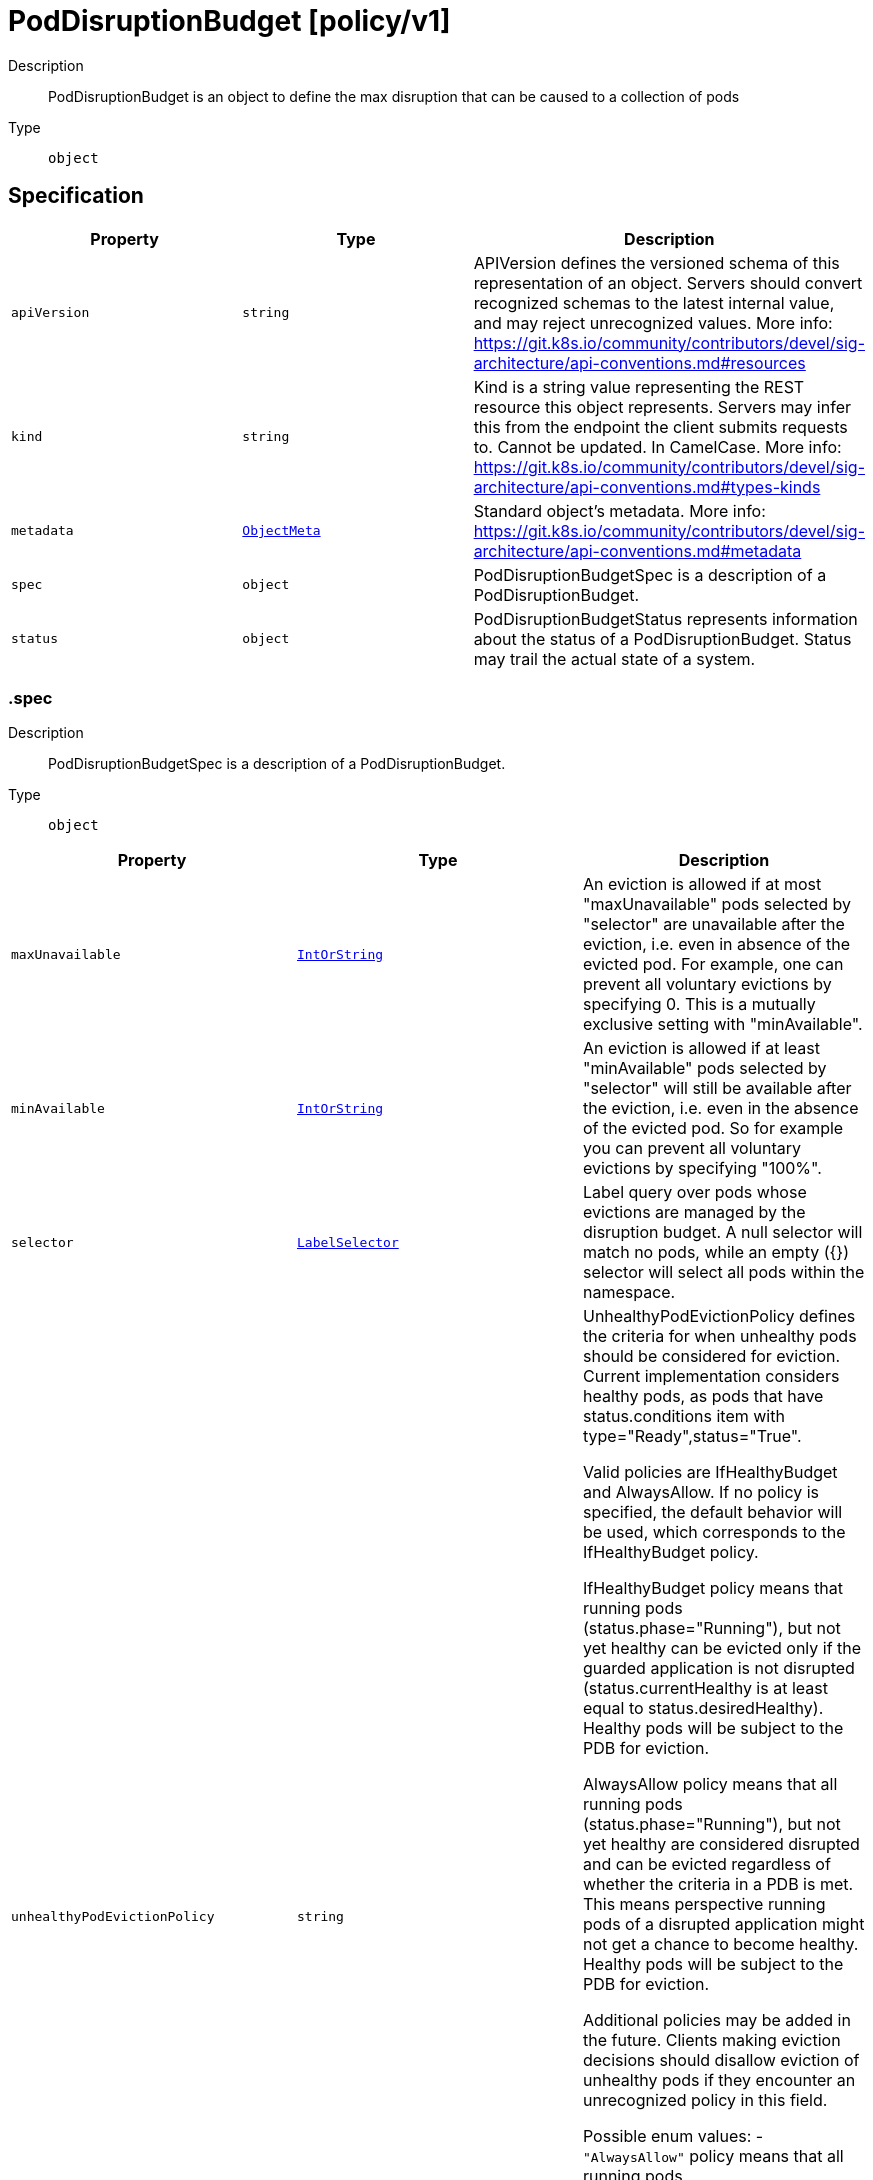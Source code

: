 // Automatically generated by 'openshift-apidocs-gen'. Do not edit.
:_mod-docs-content-type: ASSEMBLY
[id="poddisruptionbudget-policy-v1"]
= PodDisruptionBudget [policy/v1]

:toc: macro
:toc-title:

toc::[]


Description::
+
--
PodDisruptionBudget is an object to define the max disruption that can be caused to a collection of pods
--

Type::
  `object`



== Specification

[cols="1,1,1",options="header"]
|===
| Property | Type | Description

| `apiVersion`
| `string`
| APIVersion defines the versioned schema of this representation of an object. Servers should convert recognized schemas to the latest internal value, and may reject unrecognized values. More info: https://git.k8s.io/community/contributors/devel/sig-architecture/api-conventions.md#resources

| `kind`
| `string`
| Kind is a string value representing the REST resource this object represents. Servers may infer this from the endpoint the client submits requests to. Cannot be updated. In CamelCase. More info: https://git.k8s.io/community/contributors/devel/sig-architecture/api-conventions.md#types-kinds

| `metadata`
| xref:../objects/index.adoc#io-k8s-apimachinery-pkg-apis-meta-v1-ObjectMeta[`ObjectMeta`]
| Standard object's metadata. More info: https://git.k8s.io/community/contributors/devel/sig-architecture/api-conventions.md#metadata

| `spec`
| `object`
| PodDisruptionBudgetSpec is a description of a PodDisruptionBudget.

| `status`
| `object`
| PodDisruptionBudgetStatus represents information about the status of a PodDisruptionBudget. Status may trail the actual state of a system.

|===
=== .spec
Description::
+
--
PodDisruptionBudgetSpec is a description of a PodDisruptionBudget.
--

Type::
  `object`




[cols="1,1,1",options="header"]
|===
| Property | Type | Description

| `maxUnavailable`
| xref:../objects/index.adoc#io-k8s-apimachinery-pkg-util-intstr-IntOrString[`IntOrString`]
| An eviction is allowed if at most "maxUnavailable" pods selected by "selector" are unavailable after the eviction, i.e. even in absence of the evicted pod. For example, one can prevent all voluntary evictions by specifying 0. This is a mutually exclusive setting with "minAvailable".

| `minAvailable`
| xref:../objects/index.adoc#io-k8s-apimachinery-pkg-util-intstr-IntOrString[`IntOrString`]
| An eviction is allowed if at least "minAvailable" pods selected by "selector" will still be available after the eviction, i.e. even in the absence of the evicted pod.  So for example you can prevent all voluntary evictions by specifying "100%".

| `selector`
| xref:../objects/index.adoc#io-k8s-apimachinery-pkg-apis-meta-v1-LabelSelector[`LabelSelector`]
| Label query over pods whose evictions are managed by the disruption budget. A null selector will match no pods, while an empty ({}) selector will select all pods within the namespace.

| `unhealthyPodEvictionPolicy`
| `string`
| UnhealthyPodEvictionPolicy defines the criteria for when unhealthy pods should be considered for eviction. Current implementation considers healthy pods, as pods that have status.conditions item with type="Ready",status="True".

Valid policies are IfHealthyBudget and AlwaysAllow. If no policy is specified, the default behavior will be used, which corresponds to the IfHealthyBudget policy.

IfHealthyBudget policy means that running pods (status.phase="Running"), but not yet healthy can be evicted only if the guarded application is not disrupted (status.currentHealthy is at least equal to status.desiredHealthy). Healthy pods will be subject to the PDB for eviction.

AlwaysAllow policy means that all running pods (status.phase="Running"), but not yet healthy are considered disrupted and can be evicted regardless of whether the criteria in a PDB is met. This means perspective running pods of a disrupted application might not get a chance to become healthy. Healthy pods will be subject to the PDB for eviction.

Additional policies may be added in the future. Clients making eviction decisions should disallow eviction of unhealthy pods if they encounter an unrecognized policy in this field.

Possible enum values:
 - `"AlwaysAllow"` policy means that all running pods (status.phase="Running"), but not yet healthy are considered disrupted and can be evicted regardless of whether the criteria in a PDB is met. This means perspective running pods of a disrupted application might not get a chance to become healthy. Healthy pods will be subject to the PDB for eviction.
 - `"IfHealthyBudget"` policy means that running pods (status.phase="Running"), but not yet healthy can be evicted only if the guarded application is not disrupted (status.currentHealthy is at least equal to status.desiredHealthy). Healthy pods will be subject to the PDB for eviction.

|===
=== .status
Description::
+
--
PodDisruptionBudgetStatus represents information about the status of a PodDisruptionBudget. Status may trail the actual state of a system.
--

Type::
  `object`

Required::
  - `disruptionsAllowed`
  - `currentHealthy`
  - `desiredHealthy`
  - `expectedPods`



[cols="1,1,1",options="header"]
|===
| Property | Type | Description

| `conditions`
| xref:../objects/index.adoc#io-k8s-apimachinery-pkg-apis-meta-v1-Condition[`array (Condition)`]
| Conditions contain conditions for PDB. The disruption controller sets the DisruptionAllowed condition. The following are known values for the reason field (additional reasons could be added in the future): - SyncFailed: The controller encountered an error and wasn't able to compute
              the number of allowed disruptions. Therefore no disruptions are
              allowed and the status of the condition will be False.
- InsufficientPods: The number of pods are either at or below the number
                    required by the PodDisruptionBudget. No disruptions are
                    allowed and the status of the condition will be False.
- SufficientPods: There are more pods than required by the PodDisruptionBudget.
                  The condition will be True, and the number of allowed
                  disruptions are provided by the disruptionsAllowed property.

| `currentHealthy`
| `integer`
| current number of healthy pods

| `desiredHealthy`
| `integer`
| minimum desired number of healthy pods

| `disruptedPods`
| xref:../objects/index.adoc#io-k8s-apimachinery-pkg-apis-meta-v1-Time[`object (Time)`]
| DisruptedPods contains information about pods whose eviction was processed by the API server eviction subresource handler but has not yet been observed by the PodDisruptionBudget controller. A pod will be in this map from the time when the API server processed the eviction request to the time when the pod is seen by PDB controller as having been marked for deletion (or after a timeout). The key in the map is the name of the pod and the value is the time when the API server processed the eviction request. If the deletion didn't occur and a pod is still there it will be removed from the list automatically by PodDisruptionBudget controller after some time. If everything goes smooth this map should be empty for the most of the time. Large number of entries in the map may indicate problems with pod deletions.

| `disruptionsAllowed`
| `integer`
| Number of pod disruptions that are currently allowed.

| `expectedPods`
| `integer`
| total number of pods counted by this disruption budget

| `observedGeneration`
| `integer`
| Most recent generation observed when updating this PDB status. DisruptionsAllowed and other status information is valid only if observedGeneration equals to PDB's object generation.

|===

== API endpoints

The following API endpoints are available:

* `/apis/policy/v1/poddisruptionbudgets`
- `GET`: list or watch objects of kind PodDisruptionBudget
* `/apis/policy/v1/watch/poddisruptionbudgets`
- `GET`: watch individual changes to a list of PodDisruptionBudget. deprecated: use the &#x27;watch&#x27; parameter with a list operation instead.
* `/apis/policy/v1/namespaces/{namespace}/poddisruptionbudgets`
- `DELETE`: delete collection of PodDisruptionBudget
- `GET`: list or watch objects of kind PodDisruptionBudget
- `POST`: create a PodDisruptionBudget
* `/apis/policy/v1/watch/namespaces/{namespace}/poddisruptionbudgets`
- `GET`: watch individual changes to a list of PodDisruptionBudget. deprecated: use the &#x27;watch&#x27; parameter with a list operation instead.
* `/apis/policy/v1/namespaces/{namespace}/poddisruptionbudgets/{name}`
- `DELETE`: delete a PodDisruptionBudget
- `GET`: read the specified PodDisruptionBudget
- `PATCH`: partially update the specified PodDisruptionBudget
- `PUT`: replace the specified PodDisruptionBudget
* `/apis/policy/v1/watch/namespaces/{namespace}/poddisruptionbudgets/{name}`
- `GET`: watch changes to an object of kind PodDisruptionBudget. deprecated: use the &#x27;watch&#x27; parameter with a list operation instead, filtered to a single item with the &#x27;fieldSelector&#x27; parameter.
* `/apis/policy/v1/namespaces/{namespace}/poddisruptionbudgets/{name}/status`
- `GET`: read status of the specified PodDisruptionBudget
- `PATCH`: partially update status of the specified PodDisruptionBudget
- `PUT`: replace status of the specified PodDisruptionBudget


=== /apis/policy/v1/poddisruptionbudgets



HTTP method::
  `GET`

Description::
  list or watch objects of kind PodDisruptionBudget


.HTTP responses
[cols="1,1",options="header"]
|===
| HTTP code | Reponse body
| 200 - OK
| xref:../objects/index.adoc#io-k8s-api-policy-v1-PodDisruptionBudgetList[`PodDisruptionBudgetList`] schema
| 401 - Unauthorized
| Empty
|===


=== /apis/policy/v1/watch/poddisruptionbudgets



HTTP method::
  `GET`

Description::
  watch individual changes to a list of PodDisruptionBudget. deprecated: use the &#x27;watch&#x27; parameter with a list operation instead.


.HTTP responses
[cols="1,1",options="header"]
|===
| HTTP code | Reponse body
| 200 - OK
| xref:../objects/index.adoc#io-k8s-apimachinery-pkg-apis-meta-v1-WatchEvent[`WatchEvent`] schema
| 401 - Unauthorized
| Empty
|===


=== /apis/policy/v1/namespaces/{namespace}/poddisruptionbudgets



HTTP method::
  `DELETE`

Description::
  delete collection of PodDisruptionBudget


.Query parameters
[cols="1,1,2",options="header"]
|===
| Parameter | Type | Description
| `dryRun`
| `string`
| When present, indicates that modifications should not be persisted. An invalid or unrecognized dryRun directive will result in an error response and no further processing of the request. Valid values are: - All: all dry run stages will be processed
|===


.HTTP responses
[cols="1,1",options="header"]
|===
| HTTP code | Reponse body
| 200 - OK
| xref:../objects/index.adoc#io-k8s-apimachinery-pkg-apis-meta-v1-Status[`Status`] schema
| 401 - Unauthorized
| Empty
|===

HTTP method::
  `GET`

Description::
  list or watch objects of kind PodDisruptionBudget




.HTTP responses
[cols="1,1",options="header"]
|===
| HTTP code | Reponse body
| 200 - OK
| xref:../objects/index.adoc#io-k8s-api-policy-v1-PodDisruptionBudgetList[`PodDisruptionBudgetList`] schema
| 401 - Unauthorized
| Empty
|===

HTTP method::
  `POST`

Description::
  create a PodDisruptionBudget


.Query parameters
[cols="1,1,2",options="header"]
|===
| Parameter | Type | Description
| `dryRun`
| `string`
| When present, indicates that modifications should not be persisted. An invalid or unrecognized dryRun directive will result in an error response and no further processing of the request. Valid values are: - All: all dry run stages will be processed
| `fieldValidation`
| `string`
| fieldValidation instructs the server on how to handle objects in the request (POST/PUT/PATCH) containing unknown or duplicate fields. Valid values are: - Ignore: This will ignore any unknown fields that are silently dropped from the object, and will ignore all but the last duplicate field that the decoder encounters. This is the default behavior prior to v1.23. - Warn: This will send a warning via the standard warning response header for each unknown field that is dropped from the object, and for each duplicate field that is encountered. The request will still succeed if there are no other errors, and will only persist the last of any duplicate fields. This is the default in v1.23+ - Strict: This will fail the request with a BadRequest error if any unknown fields would be dropped from the object, or if any duplicate fields are present. The error returned from the server will contain all unknown and duplicate fields encountered.
|===

.Body parameters
[cols="1,1,2",options="header"]
|===
| Parameter | Type | Description
| `body`
| xref:../policy_apis/poddisruptionbudget-policy-v1.adoc#poddisruptionbudget-policy-v1[`PodDisruptionBudget`] schema
| 
|===

.HTTP responses
[cols="1,1",options="header"]
|===
| HTTP code | Reponse body
| 200 - OK
| xref:../policy_apis/poddisruptionbudget-policy-v1.adoc#poddisruptionbudget-policy-v1[`PodDisruptionBudget`] schema
| 201 - Created
| xref:../policy_apis/poddisruptionbudget-policy-v1.adoc#poddisruptionbudget-policy-v1[`PodDisruptionBudget`] schema
| 202 - Accepted
| xref:../policy_apis/poddisruptionbudget-policy-v1.adoc#poddisruptionbudget-policy-v1[`PodDisruptionBudget`] schema
| 401 - Unauthorized
| Empty
|===


=== /apis/policy/v1/watch/namespaces/{namespace}/poddisruptionbudgets



HTTP method::
  `GET`

Description::
  watch individual changes to a list of PodDisruptionBudget. deprecated: use the &#x27;watch&#x27; parameter with a list operation instead.


.HTTP responses
[cols="1,1",options="header"]
|===
| HTTP code | Reponse body
| 200 - OK
| xref:../objects/index.adoc#io-k8s-apimachinery-pkg-apis-meta-v1-WatchEvent[`WatchEvent`] schema
| 401 - Unauthorized
| Empty
|===


=== /apis/policy/v1/namespaces/{namespace}/poddisruptionbudgets/{name}

.Global path parameters
[cols="1,1,2",options="header"]
|===
| Parameter | Type | Description
| `name`
| `string`
| name of the PodDisruptionBudget
|===


HTTP method::
  `DELETE`

Description::
  delete a PodDisruptionBudget


.Query parameters
[cols="1,1,2",options="header"]
|===
| Parameter | Type | Description
| `dryRun`
| `string`
| When present, indicates that modifications should not be persisted. An invalid or unrecognized dryRun directive will result in an error response and no further processing of the request. Valid values are: - All: all dry run stages will be processed
|===


.HTTP responses
[cols="1,1",options="header"]
|===
| HTTP code | Reponse body
| 200 - OK
| xref:../objects/index.adoc#io-k8s-apimachinery-pkg-apis-meta-v1-Status[`Status`] schema
| 202 - Accepted
| xref:../objects/index.adoc#io-k8s-apimachinery-pkg-apis-meta-v1-Status[`Status`] schema
| 401 - Unauthorized
| Empty
|===

HTTP method::
  `GET`

Description::
  read the specified PodDisruptionBudget


.HTTP responses
[cols="1,1",options="header"]
|===
| HTTP code | Reponse body
| 200 - OK
| xref:../policy_apis/poddisruptionbudget-policy-v1.adoc#poddisruptionbudget-policy-v1[`PodDisruptionBudget`] schema
| 401 - Unauthorized
| Empty
|===

HTTP method::
  `PATCH`

Description::
  partially update the specified PodDisruptionBudget


.Query parameters
[cols="1,1,2",options="header"]
|===
| Parameter | Type | Description
| `dryRun`
| `string`
| When present, indicates that modifications should not be persisted. An invalid or unrecognized dryRun directive will result in an error response and no further processing of the request. Valid values are: - All: all dry run stages will be processed
| `fieldValidation`
| `string`
| fieldValidation instructs the server on how to handle objects in the request (POST/PUT/PATCH) containing unknown or duplicate fields. Valid values are: - Ignore: This will ignore any unknown fields that are silently dropped from the object, and will ignore all but the last duplicate field that the decoder encounters. This is the default behavior prior to v1.23. - Warn: This will send a warning via the standard warning response header for each unknown field that is dropped from the object, and for each duplicate field that is encountered. The request will still succeed if there are no other errors, and will only persist the last of any duplicate fields. This is the default in v1.23+ - Strict: This will fail the request with a BadRequest error if any unknown fields would be dropped from the object, or if any duplicate fields are present. The error returned from the server will contain all unknown and duplicate fields encountered.
|===


.HTTP responses
[cols="1,1",options="header"]
|===
| HTTP code | Reponse body
| 200 - OK
| xref:../policy_apis/poddisruptionbudget-policy-v1.adoc#poddisruptionbudget-policy-v1[`PodDisruptionBudget`] schema
| 201 - Created
| xref:../policy_apis/poddisruptionbudget-policy-v1.adoc#poddisruptionbudget-policy-v1[`PodDisruptionBudget`] schema
| 401 - Unauthorized
| Empty
|===

HTTP method::
  `PUT`

Description::
  replace the specified PodDisruptionBudget


.Query parameters
[cols="1,1,2",options="header"]
|===
| Parameter | Type | Description
| `dryRun`
| `string`
| When present, indicates that modifications should not be persisted. An invalid or unrecognized dryRun directive will result in an error response and no further processing of the request. Valid values are: - All: all dry run stages will be processed
| `fieldValidation`
| `string`
| fieldValidation instructs the server on how to handle objects in the request (POST/PUT/PATCH) containing unknown or duplicate fields. Valid values are: - Ignore: This will ignore any unknown fields that are silently dropped from the object, and will ignore all but the last duplicate field that the decoder encounters. This is the default behavior prior to v1.23. - Warn: This will send a warning via the standard warning response header for each unknown field that is dropped from the object, and for each duplicate field that is encountered. The request will still succeed if there are no other errors, and will only persist the last of any duplicate fields. This is the default in v1.23+ - Strict: This will fail the request with a BadRequest error if any unknown fields would be dropped from the object, or if any duplicate fields are present. The error returned from the server will contain all unknown and duplicate fields encountered.
|===

.Body parameters
[cols="1,1,2",options="header"]
|===
| Parameter | Type | Description
| `body`
| xref:../policy_apis/poddisruptionbudget-policy-v1.adoc#poddisruptionbudget-policy-v1[`PodDisruptionBudget`] schema
| 
|===

.HTTP responses
[cols="1,1",options="header"]
|===
| HTTP code | Reponse body
| 200 - OK
| xref:../policy_apis/poddisruptionbudget-policy-v1.adoc#poddisruptionbudget-policy-v1[`PodDisruptionBudget`] schema
| 201 - Created
| xref:../policy_apis/poddisruptionbudget-policy-v1.adoc#poddisruptionbudget-policy-v1[`PodDisruptionBudget`] schema
| 401 - Unauthorized
| Empty
|===


=== /apis/policy/v1/watch/namespaces/{namespace}/poddisruptionbudgets/{name}

.Global path parameters
[cols="1,1,2",options="header"]
|===
| Parameter | Type | Description
| `name`
| `string`
| name of the PodDisruptionBudget
|===


HTTP method::
  `GET`

Description::
  watch changes to an object of kind PodDisruptionBudget. deprecated: use the &#x27;watch&#x27; parameter with a list operation instead, filtered to a single item with the &#x27;fieldSelector&#x27; parameter.


.HTTP responses
[cols="1,1",options="header"]
|===
| HTTP code | Reponse body
| 200 - OK
| xref:../objects/index.adoc#io-k8s-apimachinery-pkg-apis-meta-v1-WatchEvent[`WatchEvent`] schema
| 401 - Unauthorized
| Empty
|===


=== /apis/policy/v1/namespaces/{namespace}/poddisruptionbudgets/{name}/status

.Global path parameters
[cols="1,1,2",options="header"]
|===
| Parameter | Type | Description
| `name`
| `string`
| name of the PodDisruptionBudget
|===


HTTP method::
  `GET`

Description::
  read status of the specified PodDisruptionBudget


.HTTP responses
[cols="1,1",options="header"]
|===
| HTTP code | Reponse body
| 200 - OK
| xref:../policy_apis/poddisruptionbudget-policy-v1.adoc#poddisruptionbudget-policy-v1[`PodDisruptionBudget`] schema
| 401 - Unauthorized
| Empty
|===

HTTP method::
  `PATCH`

Description::
  partially update status of the specified PodDisruptionBudget


.Query parameters
[cols="1,1,2",options="header"]
|===
| Parameter | Type | Description
| `dryRun`
| `string`
| When present, indicates that modifications should not be persisted. An invalid or unrecognized dryRun directive will result in an error response and no further processing of the request. Valid values are: - All: all dry run stages will be processed
| `fieldValidation`
| `string`
| fieldValidation instructs the server on how to handle objects in the request (POST/PUT/PATCH) containing unknown or duplicate fields. Valid values are: - Ignore: This will ignore any unknown fields that are silently dropped from the object, and will ignore all but the last duplicate field that the decoder encounters. This is the default behavior prior to v1.23. - Warn: This will send a warning via the standard warning response header for each unknown field that is dropped from the object, and for each duplicate field that is encountered. The request will still succeed if there are no other errors, and will only persist the last of any duplicate fields. This is the default in v1.23+ - Strict: This will fail the request with a BadRequest error if any unknown fields would be dropped from the object, or if any duplicate fields are present. The error returned from the server will contain all unknown and duplicate fields encountered.
|===


.HTTP responses
[cols="1,1",options="header"]
|===
| HTTP code | Reponse body
| 200 - OK
| xref:../policy_apis/poddisruptionbudget-policy-v1.adoc#poddisruptionbudget-policy-v1[`PodDisruptionBudget`] schema
| 201 - Created
| xref:../policy_apis/poddisruptionbudget-policy-v1.adoc#poddisruptionbudget-policy-v1[`PodDisruptionBudget`] schema
| 401 - Unauthorized
| Empty
|===

HTTP method::
  `PUT`

Description::
  replace status of the specified PodDisruptionBudget


.Query parameters
[cols="1,1,2",options="header"]
|===
| Parameter | Type | Description
| `dryRun`
| `string`
| When present, indicates that modifications should not be persisted. An invalid or unrecognized dryRun directive will result in an error response and no further processing of the request. Valid values are: - All: all dry run stages will be processed
| `fieldValidation`
| `string`
| fieldValidation instructs the server on how to handle objects in the request (POST/PUT/PATCH) containing unknown or duplicate fields. Valid values are: - Ignore: This will ignore any unknown fields that are silently dropped from the object, and will ignore all but the last duplicate field that the decoder encounters. This is the default behavior prior to v1.23. - Warn: This will send a warning via the standard warning response header for each unknown field that is dropped from the object, and for each duplicate field that is encountered. The request will still succeed if there are no other errors, and will only persist the last of any duplicate fields. This is the default in v1.23+ - Strict: This will fail the request with a BadRequest error if any unknown fields would be dropped from the object, or if any duplicate fields are present. The error returned from the server will contain all unknown and duplicate fields encountered.
|===

.Body parameters
[cols="1,1,2",options="header"]
|===
| Parameter | Type | Description
| `body`
| xref:../policy_apis/poddisruptionbudget-policy-v1.adoc#poddisruptionbudget-policy-v1[`PodDisruptionBudget`] schema
| 
|===

.HTTP responses
[cols="1,1",options="header"]
|===
| HTTP code | Reponse body
| 200 - OK
| xref:../policy_apis/poddisruptionbudget-policy-v1.adoc#poddisruptionbudget-policy-v1[`PodDisruptionBudget`] schema
| 201 - Created
| xref:../policy_apis/poddisruptionbudget-policy-v1.adoc#poddisruptionbudget-policy-v1[`PodDisruptionBudget`] schema
| 401 - Unauthorized
| Empty
|===


